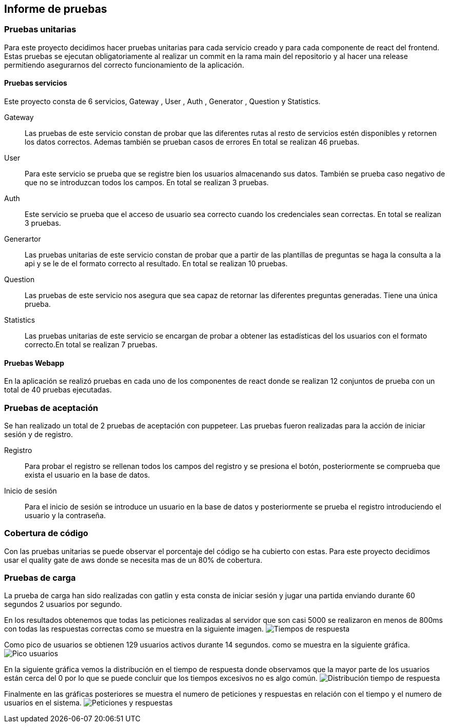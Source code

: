 ifndef::imagesdir[:imagesdir: ../images]

[[section-test-report]]
== Informe de pruebas

=== Pruebas unitarias

Para este proyecto decidimos hacer pruebas unitarias para cada servicio creado y para cada componente de react del frontend.
Estas pruebas se ejecutan obligatoriamente al realizar un commit en la rama main del repositorio y al hacer una release permitiendo asegurarnos del correcto funcionamiento de la aplicación.

==== Pruebas servicios

Este proyecto consta de 6 servicios, Gateway , User , Auth , Generator , Question y Statistics.

Gateway::

Las pruebas de este servicio constan de probar que las diferentes rutas al resto de servicios estén disponibles y retornen los datos correctos. Ademas también se prueban casos de errores
En total se realizan 46 pruebas.

User:: 

Para este servicio se prueba que se registre bien los usuarios almacenando sus datos. También se prueba caso negativo de que no se introduzcan todos los campos.
En total se realizan 3 pruebas.
Auth::

Este servicio se prueba que el acceso de usuario sea correcto cuando los credenciales sean correctas. En total se realizan 3 pruebas.

Generartor::

Las pruebas unitarias de este servicio constan de probar que a partir de las plantillas de preguntas se haga la consulta a la api y se le de el formato correcto al resultado.
En total se realizan 10 pruebas.

Question:: 

Las pruebas de este servicio nos asegura que sea capaz de retornar las diferentes preguntas generadas. Tiene una única prueba.

Statistics:: 

Las pruebas unitarias de este servicio se encargan de probar a obtener las estadísticas del los usuarios con el formato correcto.En total se realizan 7 pruebas.

==== Pruebas Webapp

En la aplicación se realizó pruebas en cada uno de los componentes de react donde se realizan 12 conjuntos de prueba con un total de 40 pruebas ejecutadas.

=== Pruebas de aceptación

Se han realizado un total de 2 pruebas de aceptación con puppeteer. Las pruebas fueron realizadas para la acción de iniciar sesión y de registro.

Registro:: 

Para probar el registro se rellenan todos los campos del registro y se presiona el botón, posteriormente se comprueba que exista el usuario en la base de datos.

Inicio de sesión::

Para el inicio de sesión se introduce un usuario en la base de datos y posteriormente se prueba el registro introduciendo el usuario y la contraseña. 


=== Cobertura de código 

Con las pruebas unitarias se puede observar el porcentaje del código se ha cubierto con estas. Para este proyecto decidimos usar el quality gate de aws donde se necesita mas de un 80% de cobertura.

=== Pruebas de carga 

La prueba de carga han sido realizadas con gatlin y esta consta de iniciar sesión y jugar una partida enviando durante 60 segundos 2 usuarios por segundo.

En los resultados obtenemos que todas las peticiones realizadas al servidor que son casi 5000 se realizaron en menos de 800ms con todas las respuestas correctas como se muestra en la siguiente imagen. 
image:respuestas.png[Tiempos de respuesta]

Como pico de usuarios se obtienen 129 usuarios activos durante 14 segundos. como se muestra en la siguiente gráfica.
image:pico.png[Pico usuarios]

En la siguiente gráfica vemos la distribución en el tiempo de respuesta donde observamos que la mayor parte de los usuarios están cerca del 0 por lo que se puede concluir que los tiempos excesivos no es algo común.
image:distribucion.png[Distribución tiempo de respuesta]

Finalmente en las gráficas posteriores se muestra el numero de peticiones y respuestas en relación con el tiempo y el numero de usuarios en el sistema.
image:peticiones.png[Peticiones y respuestas]